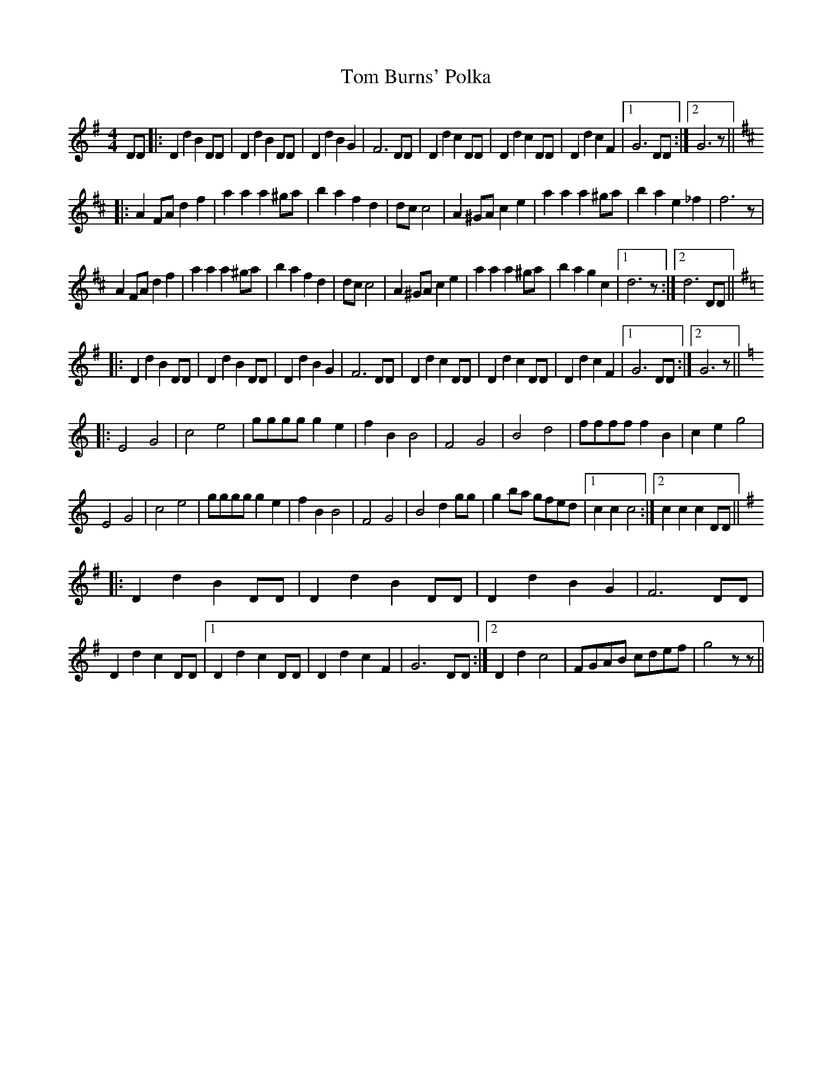 X: 40332
T: Tom Burns' Polka
R: barndance
M: 4/4
K: Gmajor
DD|:D2 d2 B2 DD|D2 d2 B2 DD|D2 d2 B2 G2|F6 DD|D2 d2 c2 DD|D2 d2 c2 DD|D2 d2 c2 F2|1 G6 DD:|2 G6 z||
K:D
|:A2 FA d2 f2|a2 a2 a2 ^ga|b2 a2 f2 d2|dc c4|A2 ^GA c2 e2|a2 a2 a2 ^ga|b2 a2 e2_f2|f6 z|
A2 FA d2 f2|a2 a2 a2 ^ga|b2 a2 f2 d2|dc c4|A2 ^GA c2 e2|a2 a2 a2 ^ga|b2 a2 g2 c2|1 d6 z:|2 d6 DD||
K:G
|:D2 d2 B2 DD|D2 d2 B2 DD|D2 d2 B2 G2|F6 DD|D2 d2 c2 DD|D2 d2 c2 DD|D2 d2 c2 F2|1 G6 DD:|2 G6 z||
K:C
|:E4 G4|c4 e4|gggg g2 e2|f2 B2 B4|F4 G4|B4 d4|ffff f2 B2|c2e2 g4|
E4 G4|c4 e4|gggg g2 e2|f2 B2 B4|F4 G4|B4 d2 gg|g2 ba gfed|1 c2 c2 c4:|2 c2 c2 c2 DD||
K:G
|:D2 d2 B2 DD|D2 d2 B2 DD|D2 d2 B2 G2|F6 DD|D2 d2 c2 DD|1 D2 d2 c2 DD|D2 d2 c2 F2|G6 DD:|2 D2 d2c4|FGAB cdef|g4 z z||


